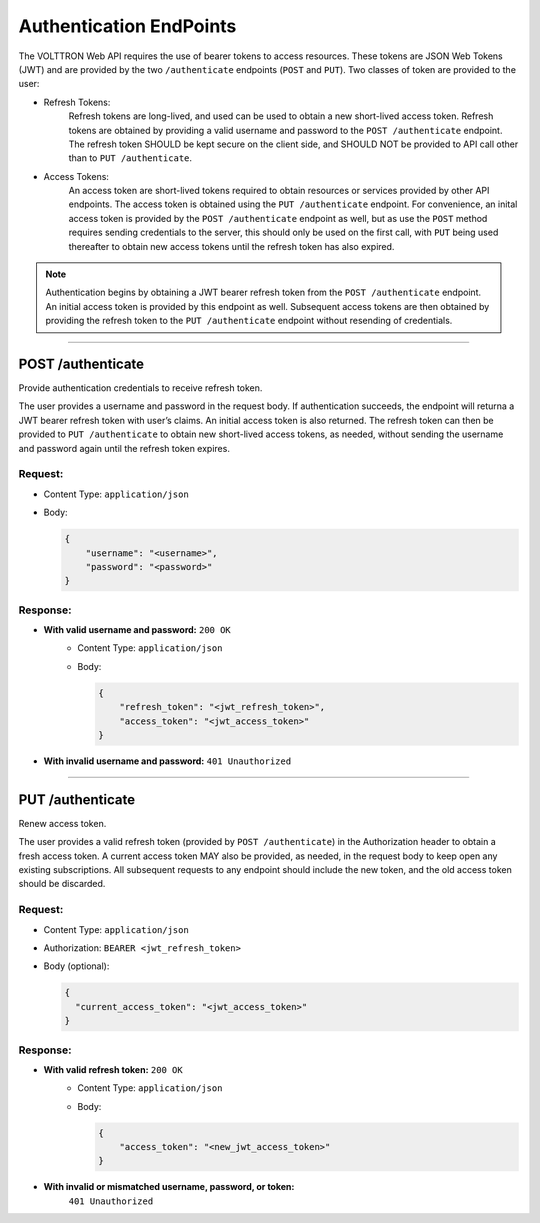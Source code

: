 .. _Authentication-Endpoints:

========================
Authentication EndPoints
========================

The VOLTTRON Web API requires the use of bearer tokens to access resources.  These tokens
are JSON Web Tokens (JWT) and are provided by the two ``/authenticate`` endpoints (``POST``
and ``PUT``).  Two classes of token are provided to the user:

- Refresh Tokens:
    Refresh tokens are long-lived, and used can be used to obtain a new short-lived access
    token. Refresh tokens are obtained by providing a valid username and password to the
    ``POST /authenticate`` endpoint. The refresh token SHOULD be kept secure on the
    client side, and SHOULD NOT be provided to API call other than to
    ``PUT /authenticate``.

- Access Tokens:
    An access token are short-lived tokens required to obtain resources or services provided
    by other API endpoints. The access token is obtained using the ``PUT /authenticate``
    endpoint. For convenience, an inital access token is provided by the
    ``POST /authenticate`` endpoint as well, but as use the ``POST`` method requires
    sending credentials to the server, this should only be used on the first call, with
    ``PUT`` being used thereafter to obtain new access tokens until the refresh token has
    also expired.

.. note:: Authentication begins by obtaining a JWT bearer refresh token from the
    ``POST /authenticate`` endpoint. An initial access token is provided by this endpoint
    as well. Subsequent access tokens are then obtained by providing the refresh token to the
    ``PUT /authenticate`` endpoint without resending of credentials.

----------------------------------------------------------------------------

POST /authenticate
==================

Provide authentication credentials to receive refresh token.

The user provides a username and password in the request body. If authentication succeeds,
the endpoint will returna a JWT bearer refresh token with user’s claims. An initial access
token is also returned. The refresh token can then be provided to ``PUT /authenticate``
to obtain new short-lived access tokens, as needed, without sending the username and
password again until the refresh token expires.

Request:
--------
- Content Type: ``application/json``
- Body:

  .. code-block:: JSON

        {
            "username": "<username>",
            "password": "<password>"
        }

Response:
---------

* **With valid username and password:** ``200 OK``
    - Content Type: ``application/json``
    - Body:

      .. code-block:: JSON

            {
                "refresh_token": "<jwt_refresh_token>",
                "access_token": "<jwt_access_token>"
            }

* **With invalid username and password:** ``401 Unauthorized``

--------------

PUT /authenticate
=================

Renew access token.

The user provides a valid refresh token (provided by ``POST /authenticate``) in the
Authorization header to obtain a fresh access token. A current access token MAY also
be provided, as needed, in the request body to keep open any existing subscriptions.
All subsequent requests to any endpoint should include the new token, and the old
access token should be discarded.

Request:
--------

- Content Type: ``application/json``
- Authorization: ``BEARER <jwt_refresh_token>``
- Body (optional):

  .. code-block:: JSON

        {
          "current_access_token": "<jwt_access_token>"
        }

Response:
---------

* **With valid refresh token:** ``200 OK``
    - Content Type: ``application/json``
    - Body:

      .. code-block:: JSON

            {
                "access_token": "<new_jwt_access_token>"
            }

* **With invalid or mismatched username, password, or token:**
   ``401 Unauthorized``
